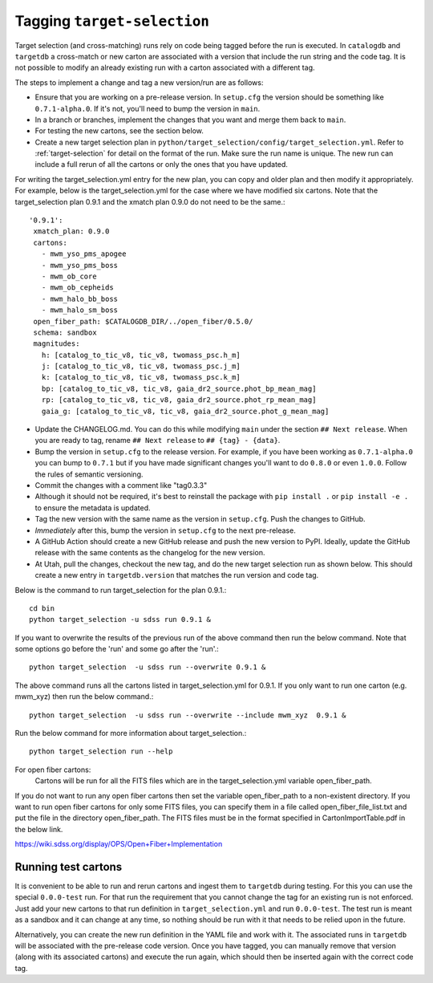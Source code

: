 Tagging ``target-selection``
============================

Target selection (and cross-matching) runs rely on code being tagged before the run is executed. In ``catalogdb`` and ``targetdb`` a cross-match or new carton are associated with a version that include the run string and the code tag. It is not possible to modify an already existing run with a carton associated with a different tag.

The steps to implement a change and tag a new version/run are as follows:

- Ensure that you are working on a pre-release version. In ``setup.cfg`` the version should be something like ``0.7.1-alpha.0``. If it's not, you'll need to bump the version in ``main``.
- In a branch or branches, implement the changes that you want and merge them back to ``main``.
- For testing the new cartons, see the section below.
- Create a new target selection plan in ``python/target_selection/config/target_selection.yml``. Refer to :ref:`target-selection` for detail on the format of the run. Make sure the run name is unique. The new run can include a full rerun of all the cartons or only the ones that you have updated.

For writing the target_selection.yml entry for the new plan, you can copy and older plan and then modify it appropriately.
For example, below is the target_selection.yml for the case where we have modified six cartons. Note that the target_selection plan 0.9.1 and the xmatch plan 0.9.0 do not need to be the same.::

  '0.9.1':
   xmatch_plan: 0.9.0
   cartons:
     - mwm_yso_pms_apogee
     - mwm_yso_pms_boss
     - mwm_ob_core
     - mwm_ob_cepheids
     - mwm_halo_bb_boss
     - mwm_halo_sm_boss
   open_fiber_path: $CATALOGDB_DIR/../open_fiber/0.5.0/
   schema: sandbox
   magnitudes:
     h: [catalog_to_tic_v8, tic_v8, twomass_psc.h_m]
     j: [catalog_to_tic_v8, tic_v8, twomass_psc.j_m]
     k: [catalog_to_tic_v8, tic_v8, twomass_psc.k_m]
     bp: [catalog_to_tic_v8, tic_v8, gaia_dr2_source.phot_bp_mean_mag]
     rp: [catalog_to_tic_v8, tic_v8, gaia_dr2_source.phot_rp_mean_mag]
     gaia_g: [catalog_to_tic_v8, tic_v8, gaia_dr2_source.phot_g_mean_mag]


- Update the CHANGELOG.md. You can do this while modifying ``main`` under the section ``## Next release``. When you are ready to tag, rename ``## Next release`` to ``## {tag} - {data}``.
- Bump the version in ``setup.cfg`` to the release version. For example, if you have been working as ``0.7.1-alpha.0`` you can bump to ``0.7.1`` but if you have made significant changes you'll want to do ``0.8.0`` or even ``1.0.0``. Follow the rules of semantic versioning.
- Commit the changes with a comment like "tag0.3.3"
- Although it should not be required, it's best to reinstall the package with ``pip install .`` or ``pip install -e .`` to ensure the metadata is updated.
- Tag the new version with the same name as the version in ``setup.cfg``. Push the changes to GitHub.
- *Immediately* after this, bump the version in ``setup.cfg`` to the next pre-release.
- A GitHub Action should create a new GitHub release and push the new version to PyPI. Ideally, update the GitHub release with the same contents as the changelog for the new version.
- At Utah, pull the changes, checkout the new tag, and do the new target selection run as shown below. This should create a new entry in ``targetdb.version`` that matches the run version and code tag.

Below is the command to run target_selection for the plan 0.9.1.::

  cd bin
  python target_selection -u sdss run 0.9.1 &

If you want to overwrite the results of the previous run of the above command then run the below command. Note that some options go before the 'run' and some go after the 'run'.::
 
  python target_selection  -u sdss run --overwrite 0.9.1 &

The above command runs all the cartons listed in target_selection.yml for 0.9.1. 
If you only want to run one carton (e.g. mwm_xyz) then run the below command.::

  python target_selection  -u sdss run --overwrite --include mwm_xyz  0.9.1 &

Run the below command for more information about target_selection.::

  python target_selection run --help

For open fiber cartons:
 Cartons will be run for all the FITS files which are in the target_selection.yml variable open_fiber_path. 
If you do not want to run any open fiber cartons then set the variable open_fiber_path to a non-existent directory.
If you want to run open fiber cartons for only some FITS files, you can specify them in a file called open_fiber_file_list.txt and put the file in the directory open_fiber_path.
The FITS files must be in the format specified in CartonImportTable.pdf in the below link.

https://wiki.sdss.org/display/OPS/Open+Fiber+Implementation

Running test cartons
--------------------

It is convenient to be able to run and rerun cartons and ingest them to ``targetdb`` during testing. For this you can use the special ``0.0.0-test`` run. For that run the requirement that you cannot change the tag for an existing run is not enforced. Just add your new cartons to that run definition in ``target_selection.yml`` and run ``0.0.0-test``. The test run is meant as a sandbox and it can change at any time, so nothing should be run with it that needs to be relied upon in the future.

Alternatively, you can create the new run definition in the YAML file and work with it. The associated runs in ``targetdb`` will be associated with the pre-release code version. Once you have tagged, you can manually remove that version (along with its associated cartons) and execute the run again, which should then be inserted again with the correct code tag.
